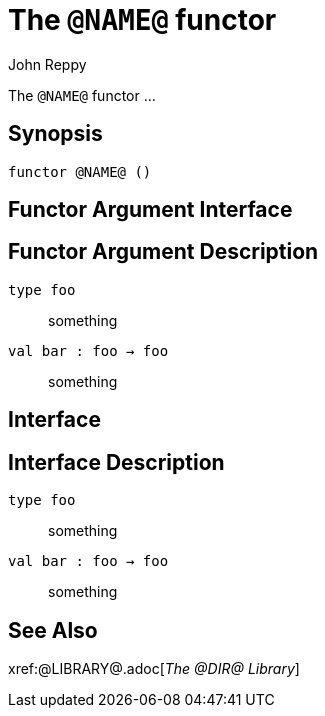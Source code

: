 = The `@NAME@` functor
:Author: John Reppy
:Date: {release-date}
:stem: latexmath
:source-highlighter: pygments
:VERSION: {smlnj-version}

The `@NAME@` functor ...

== Synopsis

[source,sml]
------------
functor @NAME@ ()
------------

== Functor Argument Interface

[source,sml]
------------
------------

== Functor Argument Description

`[.kw]#type# foo`::
  something

`[.kw]#val# bar : foo -> foo`::
  something

== Interface

[source,sml]
------------
------------

== Interface Description

`[.kw]#type# foo`::
  something

`[.kw]#val# bar : foo -> foo`::
  something

== See Also

xref:@LIBRARY@.adoc[__The @DIR@ Library__]
